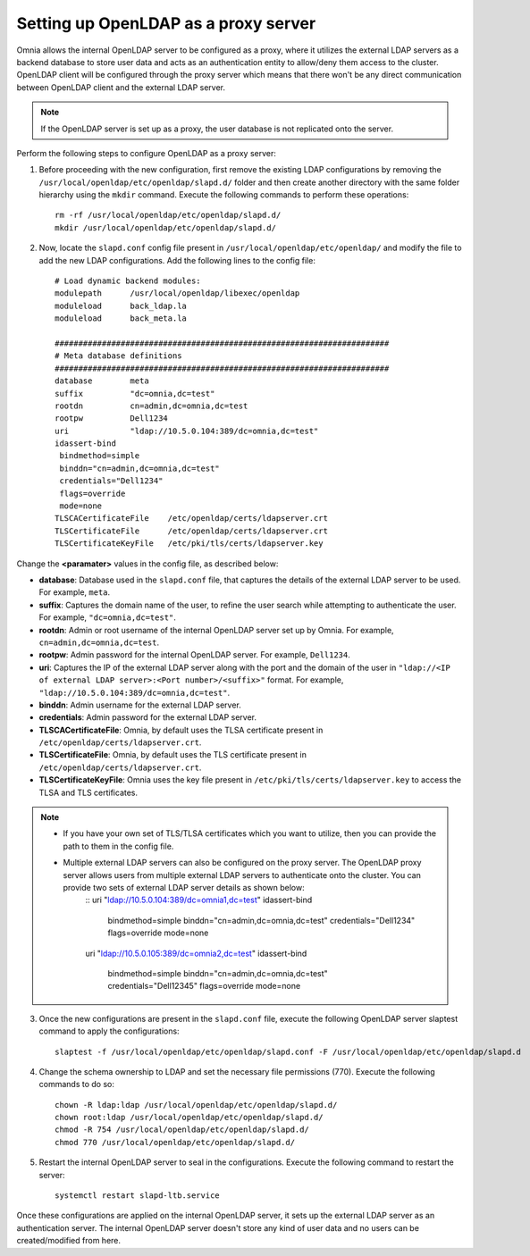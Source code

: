Setting up OpenLDAP as a proxy server
=======================================

Omnia allows the internal OpenLDAP server to be configured as a proxy, where it utilizes the external LDAP servers as a backend database to store user data and acts as an authentication entity to allow/deny them access to the cluster. OpenLDAP client will be configured through the proxy server which means that there won't be any direct communication between OpenLDAP client and the external LDAP server.

.. note:: If the OpenLDAP server is set up as a proxy, the user database is not replicated onto the server.

Perform the following steps to configure OpenLDAP as a proxy server:

1. Before proceeding with the new configuration, first remove the existing LDAP configurations by removing the ``/usr/local/openldap/etc/openldap/slapd.d/`` folder and then create another directory with the same folder hierarchy using the ``mkdir`` command.  Execute the following commands to perform these operations: ::

		rm -rf /usr/local/openldap/etc/openldap/slapd.d/
		mkdir /usr/local/openldap/etc/openldap/slapd.d/

2. Now, locate the ``slapd.conf`` config file present in ``/usr/local/openldap/etc/openldap/`` and modify the file to add the new LDAP configurations. Add the following lines to the config file: ::

    # Load dynamic backend modules:
    modulepath      /usr/local/openldap/libexec/openldap
    moduleload      back_ldap.la
    moduleload      back_meta.la

    #######################################################################
    # Meta database definitions
    #######################################################################
    database        meta
    suffix          "dc=omnia,dc=test"
    rootdn          cn=admin,dc=omnia,dc=test
    rootpw          Dell1234
    uri             "ldap://10.5.0.104:389/dc=omnia,dc=test"
    idassert-bind
     bindmethod=simple
     binddn="cn=admin,dc=omnia,dc=test"
     credentials="Dell1234"
     flags=override
     mode=none
    TLSCACertificateFile    /etc/openldap/certs/ldapserver.crt
    TLSCertificateFile      /etc/openldap/certs/ldapserver.crt
    TLSCertificateKeyFile   /etc/pki/tls/certs/ldapserver.key


Change the **<paramater>** values in the config file, as described below:

* **database**: Database used in the ``slapd.conf`` file, that captures the details of the external LDAP server to be used. For example, ``meta``.
* **suffix**: Captures the domain name of the user, to refine the user search while attempting to authenticate the user. For example, ``"dc=omnia,dc=test"``.
* **rootdn**: Admin or root username of the internal OpenLDAP server set up by Omnia. For example, ``cn=admin,dc=omnia,dc=test``.
* **rootpw**: Admin password for the internal OpenLDAP server. For example, ``Dell1234``.

* **uri**: Captures the IP of the external LDAP server along with the port and the domain of the user in ``"ldap://<IP  of external LDAP server>:<Port number>/<suffix>"`` format. For example, ``"ldap://10.5.0.104:389/dc=omnia,dc=test"``.
* **binddn**: Admin username for the external LDAP server.
* **credentials**: Admin password for the external LDAP server.

* **TLSCACertificateFile**: Omnia, by default uses the TLSA certificate present in ``/etc/openldap/certs/ldapserver.crt``.
* **TLSCertificateFile**: Omnia, by default uses the TLS certificate present in ``/etc/openldap/certs/ldapserver.crt``.
* **TLSCertificateKeyFile**: Omnia uses the key file present in ``/etc/pki/tls/certs/ldapserver.key`` to access the TLSA and TLS certificates.

.. note::
    * If you have your own set of TLS/TLSA certificates which you want to utilize, then you can provide the path to them in the config file.
    * Multiple external LDAP servers can also be configured on the proxy server. The OpenLDAP proxy server allows users from multiple external LDAP servers to authenticate onto the cluster. You can provide two sets of external LDAP server details as shown below:
		::
                uri             "ldap://10.5.0.104:389/dc=omnia1,dc=test"
                idassert-bind
                 bindmethod=simple
                 binddn="cn=admin,dc=omnia,dc=test"
                 credentials="Dell1234"
                 flags=override
                 mode=none

                uri             "ldap://10.5.0.105:389/dc=omnia2,dc=test"
                idassert-bind
                 bindmethod=simple
                 binddn="cn=admin,dc=omnia,dc=test"
                 credentials="Dell12345"
                 flags=override
                 mode=none


3. Once the new configurations are present in the ``slapd.conf`` file, execute the following OpenLDAP server slaptest command to apply the configurations: ::

    slaptest -f /usr/local/openldap/etc/openldap/slapd.conf -F /usr/local/openldap/etc/openldap/slapd.d


4. Change the schema ownership to LDAP and set the necessary file permissions (770). Execute the following commands to do so: ::

    chown -R ldap:ldap /usr/local/openldap/etc/openldap/slapd.d/
    chown root:ldap /usr/local/openldap/etc/openldap/slapd.d/
    chmod -R 754 /usr/local/openldap/etc/openldap/slapd.d/
    chmod 770 /usr/local/openldap/etc/openldap/slapd.d/

5. Restart the internal OpenLDAP server to seal in the configurations. Execute the following command to restart the server: ::

    systemctl restart slapd-ltb.service


Once these configurations are applied on the internal OpenLDAP server, it sets up the external LDAP server as an authentication server. The internal OpenLDAP server doesn't store any kind of user data and no users can be created/modified from here.